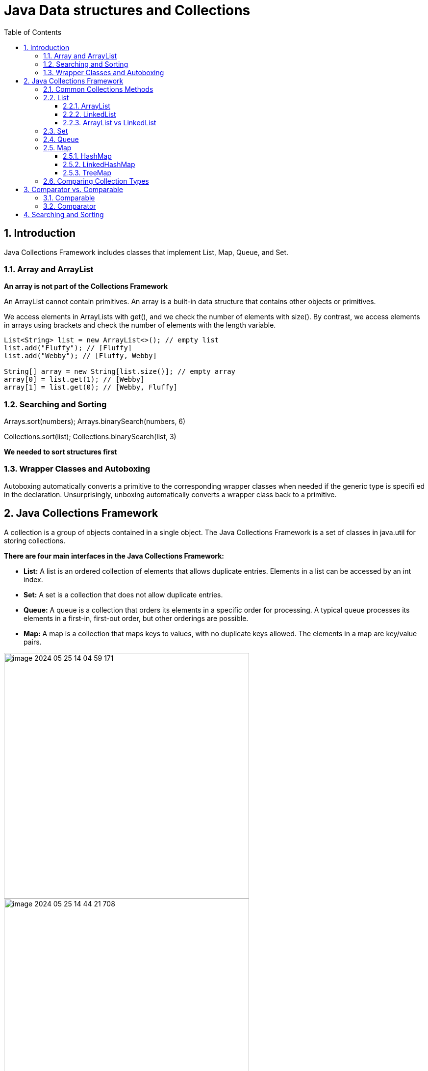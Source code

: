 = Java Data structures and Collections
:sectnums:
:toc: left
:toclevels: 5
:icons: font
:source-highlighter: coderay

== Introduction

Java Collections Framework includes classes that implement List, Map, Queue, and Set.

=== Array and ArrayList

*An array is not part of the Collections Framework*

An ArrayList cannot contain primitives.
An array is a built-in data structure that contains other objects or primitives.

We access elements in ArrayLists with get(), and we check the number of elements with size().
By contrast, we access elements in arrays using brackets and check the number of elements with the length variable.

[source,java]
----
List<String> list = new ArrayList<>(); // empty list
list.add("Fluffy"); // [Fluffy]
list.add("Webby"); // [Fluffy, Webby]

String[] array = new String[list.size()]; // empty array
array[0] = list.get(1); // [Webby]
array[1] = list.get(0); // [Webby, Fluffy]
----

=== Searching and Sorting

Arrays.sort(numbers); Arrays.binarySearch(numbers, 6)

Collections.sort(list); Collections.binarySearch(list, 3)

*We needed to sort structures first*

=== Wrapper Classes and Autoboxing

Autoboxing automatically converts a primitive to the corresponding wrapper classes when needed if the generic type is specifi ed in the declaration.
Unsurprisingly, unboxing automatically converts a wrapper class back to a primitive.

== Java Collections Framework

A collection is a group of objects contained in a single object.
The Java Collections Framework is a set of classes in java.util for storing collections.

*There are four main interfaces in the Java Collections Framework:*

* *List:* A list is an ordered collection of elements that allows duplicate entries.
Elements in a list can be accessed by an int index.
* *Set:* A set is a collection that does not allow duplicate entries.
* *Queue:* A queue is a collection that orders its elements in a specific order for processing.
A typical queue processes its elements in a first-in, first-out order, but other orderings are possible.
* *Map:* A map is a collection that maps keys to values, with no duplicate keys allowed.
The elements in a map are key/value pairs.

image::images/image-2024-05-25-14-04-59-171.png[width=500]

image::images/image-2024-05-25-14-44-21-708.png[width=500]

=== Common Collections Methods

[source,java]
----
boolean add(E element)
boolean remove(Object object)
boolean isEmpty()
int size()
void clear()
boolean contains(Object object)
----

=== List

You use a list when you want an ordered collection that can contain duplicate entries.
Items can be retrieved and inserted at specific positions in the list based on an int index much like an array.

==== ArrayList

An ArrayList is like a resizable array.
When elements are added, the ArrayList automatically grows.
When you aren’t sure which collection to use, use an ArrayList.

The main benefit of an ArrayList is that you can look up any element in constant time.
Adding or removing an element is slower than accessing an element.

https://habr.com/ru/articles/128269/

==== LinkedList

A LinkedList is special because it implements both List and Queue.
It has all of the methods of a List.
It also has additional methods to facilitate adding or removing from the beginning and/or end of the list.

The main benefits of a LinkedList are that you can access, add, and remove from the beginning and end of the list in constant time.
The tradeoff is that dealing with an arbitrary index takes linear time.
This makes a LinkedList a good choice when you’ll be using it as Queue.

https://habr.com/ru/articles/127864/

==== ArrayList vs LinkedList

ArrayList это список, реализованный на основе массива, а LinkedList — это классический связный список, основанный на объектах с ссылками между ними.

*Преимущества ArrayList:* в возможности доступа к произвольному элементу по индексу за постоянное время (так как это массив), минимум накладных расходов при хранении такого списка, вставка в конец списка в среднем производится так же за постоянное время.
В среднем потому, что массив имеет определенный начальный размер n (в коде это параметр capacity), по умолчанию n = 10, при записи n+1 элемента, будет создан новый массив размером (n * 3) / 2 + 1, в него будут помещены все элементы из старого массива + новый, добавляемый элемент.
В итоге получаем, что при добавлении элемента при необходимости расширения массива, время добавления будет значительно больше, нежели при записи элемента в готовую пустую ячейку.
Тем не менее, в среднем время вставки элемента в конец списка является постоянным.
Удаление последнего элемента происходит за константное время.
Недостатки ArrayList проявляются при вставке/удалении элемента в середине списка — это взывает перезапись всех элементов размещенных «правее» в списке на одну позицию влево, кроме того, при удалении элементов размер массива не уменьшается, до явного вызова метода trimToSize().

*LinkedList наоборот*, за постоянное время может выполнять вставку/удаление элементов в списке (именно вставку и удаление, поиск позиции вставки и удаления сюда не входит).
Доступ к произвольному элементу осуществляется за линейное время (но доступ к первому и последнему элементу списка всегда осуществляется за константное время — ссылки постоянно хранятся на первый и последний, так что добавление элемента в конец списка вовсе не значит, что придется перебирать весь список в поисках последнего элемента).
В целом же, LinkedList в абсолютных величинах проигрывает ArrayList и по потребляемой памяти и по скорости выполнения операций.
LinkedList предпочтительно применять, когда происходит активная работа (вставка/удаление) с серединой списка или в случаях, когда необходимо гарантированное время добавления элемента в список.

=== Set
TODO

=== Queue
TODO

=== Map

*Implementations*

A *HashMap* stores the keys in a hash table. This means that it uses the hashCode() method
of the keys to retrieve their values more efficiently.
The main benefit is that adding elements and retrieving the element by key both have
constant time. The tradeoff is that you lose the order in which you inserted the elements.

Most of the time, you aren’t concerned with this in a map anyway. If you were, you could
use *LinkedHashMap*.

A *TreeMap* stores the keys in a sorted tree structure. The main benefit is that the keys are
always in sorted order. The tradeoff is that adding and checking if a key is present are both
O(log n).

A *Hashtable* is like Vector in that it is really old and thread-safe and that you won’t be
expected to use it. It contains a lowercase t as a mistake from the olden days. All you have
to do is be able to pick it out in a lineup. In the form of old school analogies, ArrayList is
to Vector as HashMap is to Hashtable.

==== HashMap

==== LinkedHashMap

==== TreeMap

=== Comparing Collection Types

https://habr.com/ru/articles/237043/

image::images/image-2024-05-25-15-29-33-410.png[width=500]

== Comparator vs. Comparable

=== Comparable

=== Comparator

== Searching and Sorting


